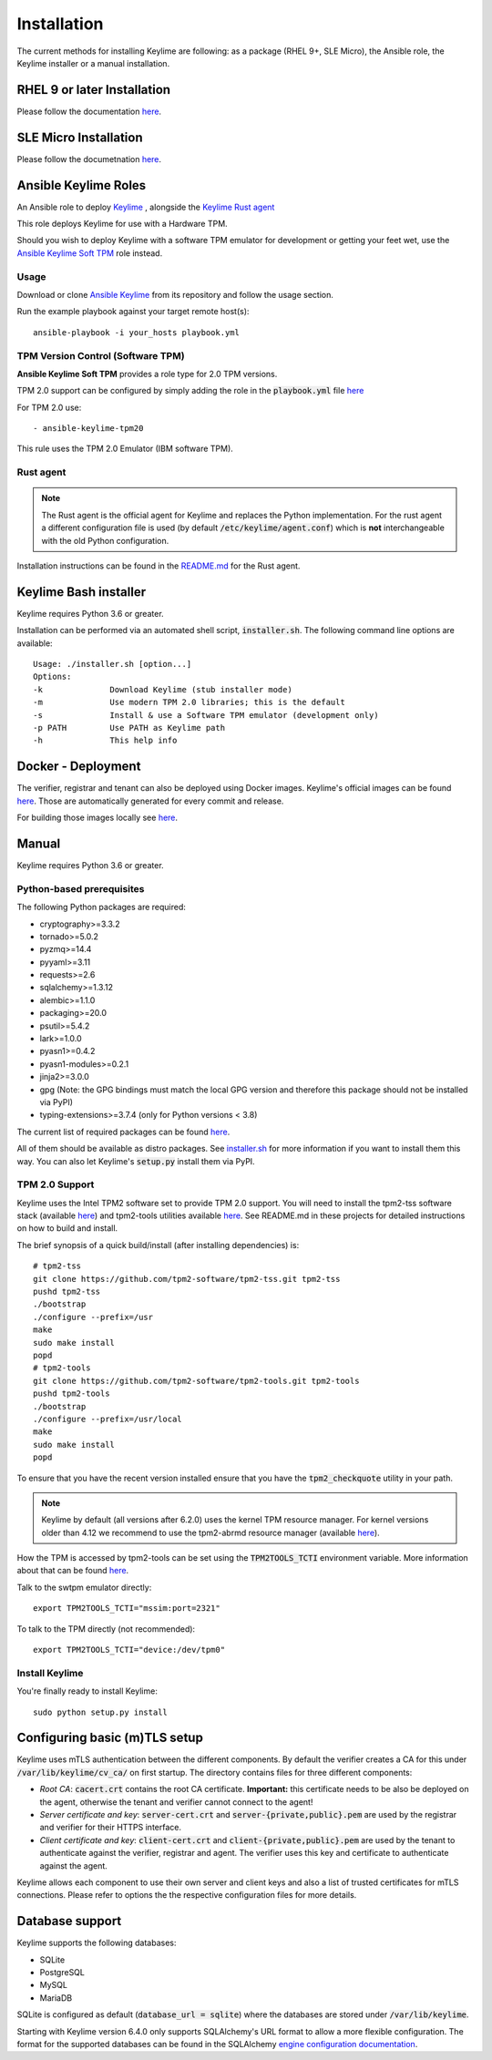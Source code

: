 Installation
============

The current methods for installing Keylime are following: 
as a package (RHEL 9+, SLE Micro), the Ansible role, the Keylime installer or a manual installation.

RHEL 9 or later Installation
----------------------------

Please follow the documentation `here <https://docs.redhat.com/en/documentation/red_hat_enterprise_linux/9/html/security_hardening/assembly_ensuring-system-integrity-with-keylime_security-hardening>`_.

SLE Micro Installation
----------------------

Please follow the documetnation `here <https://documentation.suse.com/sle-micro/6.0/html/Micro-keylime/index.html>`_.


Ansible Keylime Roles
---------------------

An Ansible role to deploy `Keylime <https://github.com/keylime/keylime>`_
, alongside the `Keylime Rust agent <https://github.com/keylime/rust-keylime>`_

This role deploys Keylime for use with a Hardware TPM.

Should you wish to deploy Keylime with a software TPM emulator for development
or getting your feet wet, use the `Ansible Keylime Soft TPM <https://github.com/keylime/ansible-keylime-soft-tpm>`_
role instead.

Usage
~~~~~

Download or clone `Ansible Keylime <https://github.com/keylime/ansible-keylime>`_
from its repository and follow the usage section.

Run the example playbook against your target remote host(s)::

    ansible-playbook -i your_hosts playbook.yml

TPM Version Control (Software TPM)
~~~~~~~~~~~~~~~~~~~~~~~~~~~~~~~~~~

**Ansible Keylime Soft TPM** provides a role type for 2.0 TPM
versions.

TPM 2.0 support can be configured by simply adding
the role in the :code:`playbook.yml` file `here <https://github.com/keylime/ansible-keylime/blob/master/playbook.yml#L11>`_

For TPM 2.0 use::

    - ansible-keylime-tpm20


This rule uses the TPM 2.0 Emulator (IBM software TPM).

Rust agent
~~~~~~~~~~~~~~~
.. note::
    The Rust agent is the official agent for Keylime and replaces the Python implementation.
    For the rust agent a different configuration file is used (by default :code:`/etc/keylime/agent.conf`)
    which is **not** interchangeable with the old Python configuration.

Installation instructions can be found in the `README.md <https://github.com/keylime/rust-keylime>`_ for the Rust agent.

Keylime Bash installer
----------------------

Keylime requires Python 3.6 or greater.

Installation can be performed via an automated shell script, :code:`installer.sh`. The
following command line options are available::

    Usage: ./installer.sh [option...]
    Options:
    -k              Download Keylime (stub installer mode)
    -m              Use modern TPM 2.0 libraries; this is the default
    -s              Install & use a Software TPM emulator (development only)
    -p PATH         Use PATH as Keylime path
    -h              This help info


Docker - Deployment
--------------------

The verifier, registrar and tenant can also be deployed using Docker images.
Keylime's official images can be found `here <https://quay.io/organization/keylime>`_.
Those are automatically generated for every commit and release.

For building those images locally see
`here <https://github.com/keylime/keylime/blob/master/docker/release/build_locally.sh>`_.

Manual
------

Keylime requires Python 3.6 or greater.

Python-based prerequisites
~~~~~~~~~~~~~~~~~~~~~~~~~~

The following Python packages are required:


* cryptography>=3.3.2
* tornado>=5.0.2
* pyzmq>=14.4
* pyyaml>=3.11
* requests>=2.6
* sqlalchemy>=1.3.12
* alembic>=1.1.0
* packaging>=20.0
* psutil>=5.4.2
* lark>=1.0.0
* pyasn1>=0.4.2
* pyasn1-modules>=0.2.1
* jinja2>=3.0.0
* gpg (Note: the GPG bindings must match the local GPG version and therefore this package should not be installed via PyPI)
* typing-extensions>=3.7.4 (only for Python versions < 3.8)

The current list of required packages can be found `here <https://github.com/keylime/keylime/blob/master/requirements.txt>`_.

All of them should be available as distro packages. See `installer.sh <https://github.com/keylime/keylime/blob/master/installer.sh>`_
for more information if you want to install them this way. You can also let Keylime's :code:`setup.py`
install them via PyPI.


TPM 2.0 Support
~~~~~~~~~~~~~~~

Keylime uses the Intel TPM2 software set to provide TPM 2.0 support.  You will
need to install the tpm2-tss software stack (available `here <https://github.com/tpm2-software/tpm2-tss>`_) and
tpm2-tools utilities available `here <https://github.com/tpm2-software/tpm2-tools>`_.
See README.md in these projects for detailed instructions on how to build and install.

The brief synopsis of a quick build/install (after installing dependencies) is::

    # tpm2-tss
    git clone https://github.com/tpm2-software/tpm2-tss.git tpm2-tss
    pushd tpm2-tss
    ./bootstrap
    ./configure --prefix=/usr
    make
    sudo make install
    popd
    # tpm2-tools
    git clone https://github.com/tpm2-software/tpm2-tools.git tpm2-tools
    pushd tpm2-tools
    ./bootstrap
    ./configure --prefix=/usr/local
    make
    sudo make install
    popd


To ensure that you have the recent version installed ensure that you have
the :code:`tpm2_checkquote` utility in your path.

.. note::
    Keylime by default (all versions after 6.2.0) uses the kernel TPM resource
    manager. For kernel versions older than 4.12 we recommend to use the tpm2-abrmd
    resource manager (available `here <https://github.com/tpm2-software/tpm2-abrmd>`_).

How the TPM is accessed by tpm2-tools can be set using the :code:`TPM2TOOLS_TCTI` environment
variable. More information about that can be found
`here <https://github.com/tpm2-software/tpm2-tools/blob/master/man/common/tcti.md>`_.

Talk to the swtpm emulator directly::

    export TPM2TOOLS_TCTI="mssim:port=2321"


To talk to the TPM directly (not recommended)::

    export TPM2TOOLS_TCTI="device:/dev/tpm0"


Install Keylime
~~~~~~~~~~~~~~~

You're finally ready to install Keylime::

    sudo python setup.py install


Configuring basic (m)TLS setup
------------------------------
Keylime uses mTLS authentication between the different components.
By default the verifier creates a CA for this under :code:`/var/lib/keylime/cv_ca/` on first startup.
The directory contains files for three different components:

* *Root CA*: :code:`cacert.crt` contains the root CA certificate.
  **Important:** this certificate needs to be also be deployed on the agent, otherwise the tenant and verifier cannot
  connect to the agent!
* *Server certificate and key*: :code:`server-cert.crt` and :code:`server-{private,public}.pem` are used by the registrar
  and verifier for their HTTPS interface.
* *Client certificate and key*: :code:`client-cert.crt` and :code:`client-{private,public}.pem` are used
  by the tenant to authenticate against the verifier, registrar and agent. The verifier uses this key and certificate
  to authenticate against the agent.

Keylime allows each component to use their own server and client keys and
also a list of trusted certificates for mTLS connections.
Please refer to options the the respective configuration files for more details.

Database support
---------------------

Keylime supports the following databases:

* SQLite
* PostgreSQL
* MySQL
* MariaDB

SQLite is configured as default (:code:`database_url = sqlite`) where the databases are stored under :code:`/var/lib/keylime`.

Starting with Keylime version 6.4.0 only supports SQLAlchemy's URL format to allow a more flexible configuration.
The format for the supported databases can be found in the SQLAlchemy
`engine configuration documentation <https://docs.sqlalchemy.org/en/14/core/engines.html#database-urls>`_.
